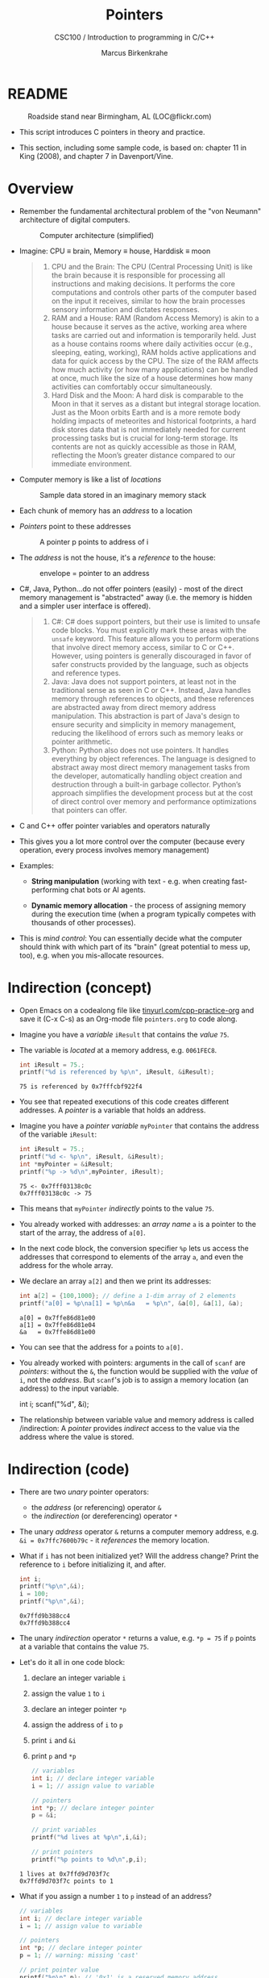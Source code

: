 #+TITLE:Pointers
#+AUTHOR:Marcus Birkenkrahe
#+SUBTITLE:CSC100 / Introduction to programming in C/C++
#+STARTUP: overview hideblocks indent
#+OPTIONS: toc:nil ^:nil num:nil
#+PROPERTY: header-args:C :main yes :includes <stdio.h> :exports both :results output 
* README
#+attr_latex: :width 400px
#+caption: Roadside stand near Birmingham, AL (LOC@flickr.com)
[[../img/pointer.jpg]]

- This script introduces C pointers in theory and practice.

- This section, including some sample code, is based on: chapter 11
  in King (2008), and chapter 7 in Davenport/Vine.

* Overview

- Remember the fundamental architectural problem of the "von Neumann"
  architecture of digital computers.
  #+caption: Computer architecture (simplified)
  #+attr_latex: :width 400px
  [[../img/1_computer.png]]

- Imagine: CPU \equiv brain, Memory \equiv house, Harddisk \equiv moon
  #+begin_quote
  1. CPU and the Brain: The CPU (Central Processing Unit) is like the
     brain because it is responsible for processing all instructions
     and making decisions. It performs the core computations and
     controls other parts of the computer based on the input it
     receives, similar to how the brain processes sensory information
     and dictates responses.
  2. RAM and a House: RAM (Random Access Memory) is akin to a house
     because it serves as the active, working area where tasks are
     carried out and information is temporarily held. Just as a house
     contains rooms where daily activities occur (e.g., sleeping,
     eating, working), RAM holds active applications and data for
     quick access by the CPU. The size of the RAM affects how much
     activity (or how many applications) can be handled at once, much
     like the size of a house determines how many activities can
     comfortably occur simultaneously.
  3. Hard Disk and the Moon: A hard disk is comparable to the Moon in
     that it serves as a distant but integral storage location. Just
     as the Moon orbits Earth and is a more remote body holding
     impacts of meteorites and historical footprints, a hard disk
     stores data that is not immediately needed for current processing
     tasks but is crucial for long-term storage. Its contents are not
     as quickly accessible as those in RAM, reflecting the Moon’s
     greater distance compared to our immediate environment.
  #+end_quote

- Computer memory is like a list of /locations/
  #+caption: Sample data stored in an imaginary memory stack
  #+attr_latex: :width 400px
  [[../img/memory.png]]

- Each chunk of memory has an /address/ to a location

- /Pointers/ point to these addresses
  #+attr_latex: :width 300px
  #+caption: A pointer p points to address of i
  [[../img/16_pointer.png]]

- The /address/ is not the house, it's a /reference/ to the house:
  #+attr_html: :width 300px
  #+caption: envelope = pointer to an address
  [[../img/16_letter.png]]

- C#, Java, Python...do not offer pointers (easily) - most of the
  direct memory management is "abstracted" away (i.e. the memory is
  hidden and a simpler user interface is offered).
  #+begin_quote
  1. C#: C# does support pointers, but their use is limited to unsafe
     code blocks. You must explicitly mark these areas with the =unsafe=
     keyword. This feature allows you to perform operations that
     involve direct memory access, similar to C or C++. However, using
     pointers is generally discouraged in favor of safer constructs
     provided by the language, such as objects and reference types.
  2. Java: Java does not support pointers, at least not in the
     traditional sense as seen in C or C++. Instead, Java handles
     memory through references to objects, and these references are
     abstracted away from direct memory address manipulation. This
     abstraction is part of Java's design to ensure security and
     simplicity in memory management, reducing the likelihood of
     errors such as memory leaks or pointer arithmetic.
  3. Python: Python also does not use pointers. It handles everything
     by object references. The language is designed to abstract away
     most direct memory management tasks from the developer,
     automatically handling object creation and destruction through a
     built-in garbage collector. Python’s approach simplifies the
     development process but at the cost of direct control over memory
     and performance optimizations that pointers can offer.
  #+end_quote

- C and C++ offer pointer variables and operators naturally

- This gives you a lot more control over the computer (because every
  operation, every process involves memory management)

- Examples:
  - *String manipulation* (working with text - e.g. when creating
    fast-performing chat bots or AI agents.
    
  - *Dynamic memory allocation* - the process of assigning memory
    during the execution time (when a program typically competes
    with thousands of other processes).

- This is /mind control/: You can essentially decide what the computer
  should think with which part of its "brain" (great potential to
  mess up, too), e.g. when you mis-allocate resources.

* Indirection (concept)

- Open Emacs on a codealong file like [[https://tinyurl.com/cpp-practice-org][tinyurl.com/cpp-practice-org]] and
  save it (C-x C-s) as an Org-mode file ~pointers.org~ to code along.

- Imagine you have a /variable/ ~iResult~ that contains the /value/ ~75~.

- The variable is /located/ at a memory address, e.g. ~0061FEC8~.
  #+begin_src C
    int iResult = 75.;
    printf("%d is referenced by %p\n", iResult, &iResult);
  #+end_src

  #+RESULTS:
  : 75 is referenced by 0x7fffcbf922f4

- You see that repeated executions of this code creates different
  addresses. A /pointer/ is a variable that holds an address.

- Imagine you have a /pointer variable/ ~myPointer~ that contains the
  address of the variable ~iResult~:
  #+begin_src C
    int iResult = 75.;
    printf("%d <- %p\n", iResult, &iResult);
    int *myPointer = &iResult;
    printf("%p -> %d\n",myPointer, iResult);
  #+end_src

  #+RESULTS:
  : 75 <- 0x7fff03138c0c
  : 0x7fff03138c0c -> 75

- This means that ~myPointer~ /indirectly/ points to the value ~75~.

- You already worked with addresses: an /array name/ ~a~ is a pointer to
  the start of the array, the address of ~a[0]~.

- In the next code block, the conversion specifier ~%p~ lets us access
  the addresses that correspond to elements of the array ~a~, and even
  the address for the whole array.

- We declare an array ~a[2]~ and then we print its addresses:  
  #+name: ptrprint
  #+begin_src C
    int a[2] = {100,1000}; // define a 1-dim array of 2 elements
    printf("a[0] = %p\na[1] = %p\n&a   = %p\n", &a[0], &a[1], &a);
  #+end_src

  #+RESULTS: ptrprint
  : a[0] = 0x7ffe86d81e00
  : a[1] = 0x7ffe86d81e04
  : &a   = 0x7ffe86d81e00

- You can see that the address for ~a~ points to ~a[0].~

- You already worked with pointers: arguments in the call of ~scanf~
  are /pointers/: without the ~&~, the function would be supplied with
  the /value/ of ~i~, not the /address/. But ~scanf~'s job is to assign a
  memory location (an address) to the input variable.
  #+begin_example C
  int i;
  scanf("%d", &i);
  #+end_example

- The relationship between variable value and memory address is called
  /indirection: A /pointer/ provides /indirect/ access to the value via the
  address where the value is stored.

* Indirection (code)

- There are two /unary/ pointer operators:
  - the /address/ (or referencing) operator ~&~
  - the /indirection/ (or dereferencing) operator ~*~

- The unary /address/ operator ~&~ returns a computer memory address,
  e.g. ~&i = 0x7ffc7600b79c~ - it /references/ the memory location.

- What if ~i~ has not been initialized yet? Will the address change?
  Print the reference to ~i~ before initializing it, and after.
  #+begin_src C
    int i;
    printf("%p\n",&i);
    i = 100;
    printf("%p\n",&i);    
  #+end_src

  #+RESULTS:
  : 0x7ffd9b388cc4
  : 0x7ffd9b388cc4

- The unary /indirection/ operator ~*~ returns a value, e.g. ~*p = 75~ if ~p~
  points at a variable that contains the value ~75~.

- Let's do it all in one code block:
  1) declare an integer variable ~i~
  2) assign the value ~1~ to ~i~
  3) declare an integer pointer ~*p~
  4) assign the address of ~i~ to ~p~ 
  5) print ~i~ and ~&i~
  6) print ~p~ and ~*p~

  #+begin_src C
    // variables
    int i; // declare integer variable
    i = 1; // assign value to variable

    // pointers
    int *p; // declare integer pointer
    p = &i;

    // print variables
    printf("%d lives at %p\n",i,&i);
    
    // print pointers
    printf("%p points to %d\n",p,i);
  #+end_src

  #+RESULTS:
  : 1 lives at 0x7ffd9d703f7c
  : 0x7ffd9d703f7c points to 1

- What if you assign a number ~1~ to ~p~ instead of an address?
  #+begin_src C
    // variables
    int i; // declare integer variable
    i = 1; // assign value to variable

    // pointers
    int *p; // declare integer pointer
    p = 1; // warning: missing 'cast' 

    // print pointer value
    printf("%p\n",p); // '0x1' is a reserved memory address
  #+end_src

  #+RESULTS:
  : 0x1

- The figure illustrates these concepts. Can you describe what
  goes on from line to line?
  #+attr_html: :width 500px
  #+caption: Graphical illustration of the indirection operator (Source: King)
  [[../img/16_indirection.png]]

  #+begin_quote Answer
  1) The pointer ~p~ points to the address ~&i~ of the variable ~i~.
  2) ~i~ is initialized with the value ~1~. ~p~ still points at it.
  3) To change the value of ~i~ indirectly using the pointer ~p~, we
     assign ~*p = 2~. The indirection operator ~*~ designates a pointer.
  4) To check that ~i~ indeed has been changed, we print it.
  5) ~*p~ also prints the value of ~i~.
  #+end_quote

* ~*~ and ~&~ are inverse to one another

  - Address and indirection operator are /inverse/ to one another
    (i.e. they reverse each other's operation - applying both amounts
    to doing nothing).

  - Applying indirection ~*~ to an address /dereferences/ it.

  - Applying referencing ~&~ to a pointer extracts its address.

    #+name: inverseOps
    #+begin_src C
      // declaring and initializing
      int iResult = 75, *myPointer = &iResult;

      // print variable and dereferenced pointer
      printf("iResult = %d => *&iResult = %d\n",
             iResult, *&iResult);

      // print pointer and address of pointer
      printf("myPointer = %p => &*myPointer = %p\n",
             myPointer, &*myPointer);
    #+end_src

    #+RESULTS: inverseOps
    : iResult = 75 => *&iResult = 75
    : myPointer = 0x7fffb301bcdc => &*myPointer = 0x7fffb301bcdc

  - Applying ~*~ to the pointer takes us back to the original variable
    (dereferences the pointer)
    #+begin_example C
      j = *&i  // same as j = i
    #+end_example

* Pointers must be initialized

- Non-initialized pointers lead to invalid data or expressions.

- Pointer variables should always be initialized with:
  + another variable's memory address (e.g. ~&i~), OR
  + with 0, OR
  + with the keyword ~NULL~.

- Here are some /valid/ pointer initializations - ~printf~ uses the
  conversion specifier ~%p~ for pointers.
  #+name: ptrInit
  #+begin_src C :tangle ./src/ptrinit.c
    double *ptr1;  // declarations
    int *ptr2;
    int *ptr3;
    double x = 3.14; // initialize variable

    ptr1 = &x; // initialize with address
    ptr2 = 0;  // initialize with 0
    ptr3 = NULL; // initialize with NULL

    printf("%p %d %p\n", ptr1, ptr2, ptr3);
  #+end_src

  #+RESULTS: ptrInit
  : 0x7ffe05acd058 0 (nil)

- Here are a few non-valid initializations:
  + can you tell why?
  + can you right the wrongs?
  #+begin_src C :results silent
    int i = 5; // declare and initialize i
    int *iPtr; // declare pointer iPtr

    iPtr = &i;   
    iPtr = 7;   
  #+end_src

- Solution:
  #+begin_src C :results output
    int i = 5; 
    int *iPtr;

    iPtr = &i;   // pointer initialized with memory address
    *iPtr = 7;   // value of i indirectly changed

    printf("%p %p %d\n", iPtr, &i, i);
  #+end_src

  #+RESULTS:
  : 0x7ffcea7a2cbc 0x7ffcea7a2cbc 7

* Let's practice!

- Download and complete the practice file ~16_pointers_practice.org~
  from GitHub (~org~ directory): link
- Download also the image file: ~16_indirection.png~ from the ~img~
  directory: link
- To open the image, enter ~C-c C-x C-v~

* References

- Davenport/Vine (2015) C Programming for the Absolute Beginner
  (3ed). Cengage Learning.
- Kernighan/Ritchie (1978). The C Programming Language
  (1st). Prentice Hall.
- King (2008). C Programming - A modern approach (2e). W A Norton.
  [[http://knking.com/books/c2/][URL: knking.com]].
- Orgmode.org (n.d.). 16 Working with Source Code [website]. [[https://orgmode.org/manual/Working-with-Source-Code.html][URL:
  orgmode.org]]

